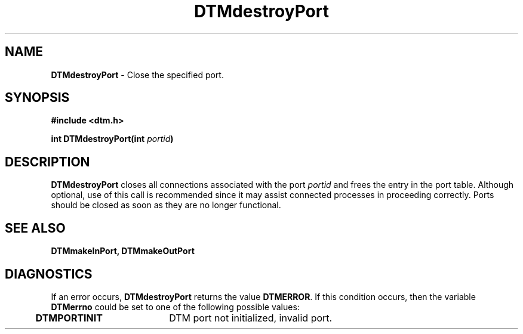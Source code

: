 .TH DTMdestroyPort 3DTM "1 April 1992" DTM "DTM Version 2.0"
.ta .5i 2.5i
.SH "NAME"
\fBDTMdestroyPort\fP - Close the specified port.
.LP
.SH "SYNOPSIS"
.nf
\fB#include <dtm.h>\fP
.LP
\fBint DTMdestroyPort(int \fIportid\fP)\fP
.LP
.fi
.SH "DESCRIPTION"
\fBDTMdestroyPort\fP closes all connections associated with the port
\fIportid\fP and frees the entry in the port table.  Although optional, use of
this call is recommended since it may assist connected processes in proceeding 
correctly.  Ports should be closed as soon as they are no longer functional.
.LP
.SH "SEE ALSO"
\fBDTMmakeInPort, DTMmakeOutPort\fP
.LP
.SH "DIAGNOSTICS"
If an error occurs, \fBDTMdestroyPort\fP returns the value \fBDTMERROR\fP.
If this condition occurs, then the variable \fBDTMerrno\fP could be set to
one of the following possible values:
.LP
.nf
	\fBDTMPORTINIT\fP	DTM port not initialized, invalid port.
